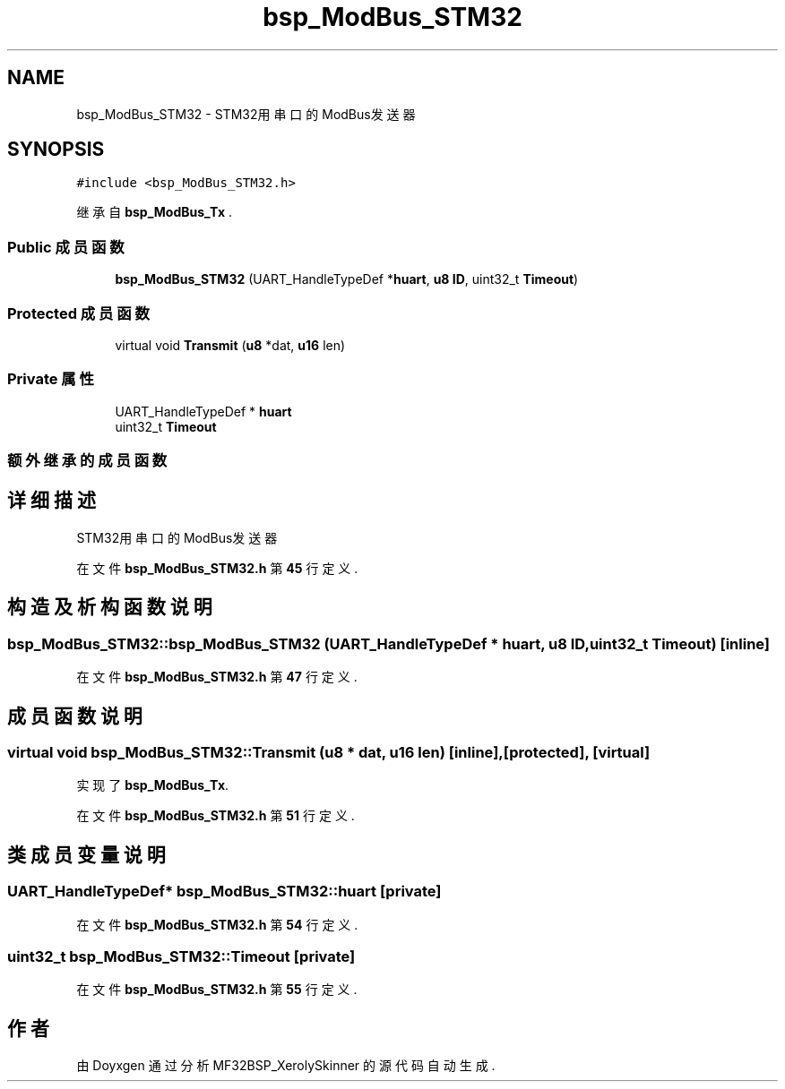 .TH "bsp_ModBus_STM32" 3 "2022年 十一月 24日 星期四" "Version 2.0.0" "MF32BSP_XerolySkinner" \" -*- nroff -*-
.ad l
.nh
.SH NAME
bsp_ModBus_STM32 \- STM32用串口的ModBus发送器  

.SH SYNOPSIS
.br
.PP
.PP
\fC#include <bsp_ModBus_STM32\&.h>\fP
.PP
继承自 \fBbsp_ModBus_Tx\fP \&.
.SS "Public 成员函数"

.in +1c
.ti -1c
.RI "\fBbsp_ModBus_STM32\fP (UART_HandleTypeDef *\fBhuart\fP, \fBu8\fP \fBID\fP, uint32_t \fBTimeout\fP)"
.br
.in -1c
.SS "Protected 成员函数"

.in +1c
.ti -1c
.RI "virtual void \fBTransmit\fP (\fBu8\fP *dat, \fBu16\fP len)"
.br
.in -1c
.SS "Private 属性"

.in +1c
.ti -1c
.RI "UART_HandleTypeDef * \fBhuart\fP"
.br
.ti -1c
.RI "uint32_t \fBTimeout\fP"
.br
.in -1c
.SS "额外继承的成员函数"
.SH "详细描述"
.PP 
STM32用串口的ModBus发送器 
.PP
在文件 \fBbsp_ModBus_STM32\&.h\fP 第 \fB45\fP 行定义\&.
.SH "构造及析构函数说明"
.PP 
.SS "bsp_ModBus_STM32::bsp_ModBus_STM32 (UART_HandleTypeDef * huart, \fBu8\fP ID, uint32_t Timeout)\fC [inline]\fP"

.PP
在文件 \fBbsp_ModBus_STM32\&.h\fP 第 \fB47\fP 行定义\&.
.SH "成员函数说明"
.PP 
.SS "virtual void bsp_ModBus_STM32::Transmit (\fBu8\fP * dat, \fBu16\fP len)\fC [inline]\fP, \fC [protected]\fP, \fC [virtual]\fP"

.PP
实现了 \fBbsp_ModBus_Tx\fP\&.
.PP
在文件 \fBbsp_ModBus_STM32\&.h\fP 第 \fB51\fP 行定义\&.
.SH "类成员变量说明"
.PP 
.SS "UART_HandleTypeDef* bsp_ModBus_STM32::huart\fC [private]\fP"

.PP
在文件 \fBbsp_ModBus_STM32\&.h\fP 第 \fB54\fP 行定义\&.
.SS "uint32_t bsp_ModBus_STM32::Timeout\fC [private]\fP"

.PP
在文件 \fBbsp_ModBus_STM32\&.h\fP 第 \fB55\fP 行定义\&.

.SH "作者"
.PP 
由 Doyxgen 通过分析 MF32BSP_XerolySkinner 的 源代码自动生成\&.
